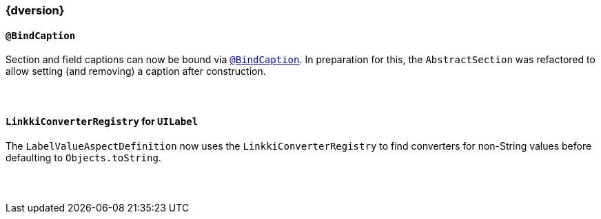 :jbake-title: Latest
:jbake-type: section
:jbake-status: published
:jbake-order: 0

// NO :source-dir: HERE, BECAUSE N&N NEEDS TO SHOW CODE AT IT'S TIME OF ORIGIN, NOT LINK TO CURRENT CODE
:images-folder-name: 01_newnoteworthy

++++
<style>
// Should be created as a separate CSS file for a custom jbake-type

.api-change > h5:after,
.api-change > h4:after,
.api-change > h3:after {
  content: 'api-change';
  color: white;
	margin-left: 1em;
	font-weight: bold;
	border-radius: 2px;
	background: #009fe3;
	padding: .3em 1em;
	font-size: .8em;
	box-shadow: 1px 1px 5px rgba(0,0,0,0.1);
}

.sect3 {
	margin-bottom: 4em;
}
</style>
++++

=== {dversion}

==== `@BindCaption`

Section and field captions can now be bound via <<bind-caption,`@BindCaption`>>. In preparation for this, the `AbstractSection` was refactored to allow setting (and removing) a caption after construction.


==== `LinkkiConverterRegistry` for `UILabel`

The `LabelValueAspectDefinition` now uses the `LinkkiConverterRegistry` to find converters for non-String values before defaulting to `Objects.toString`.